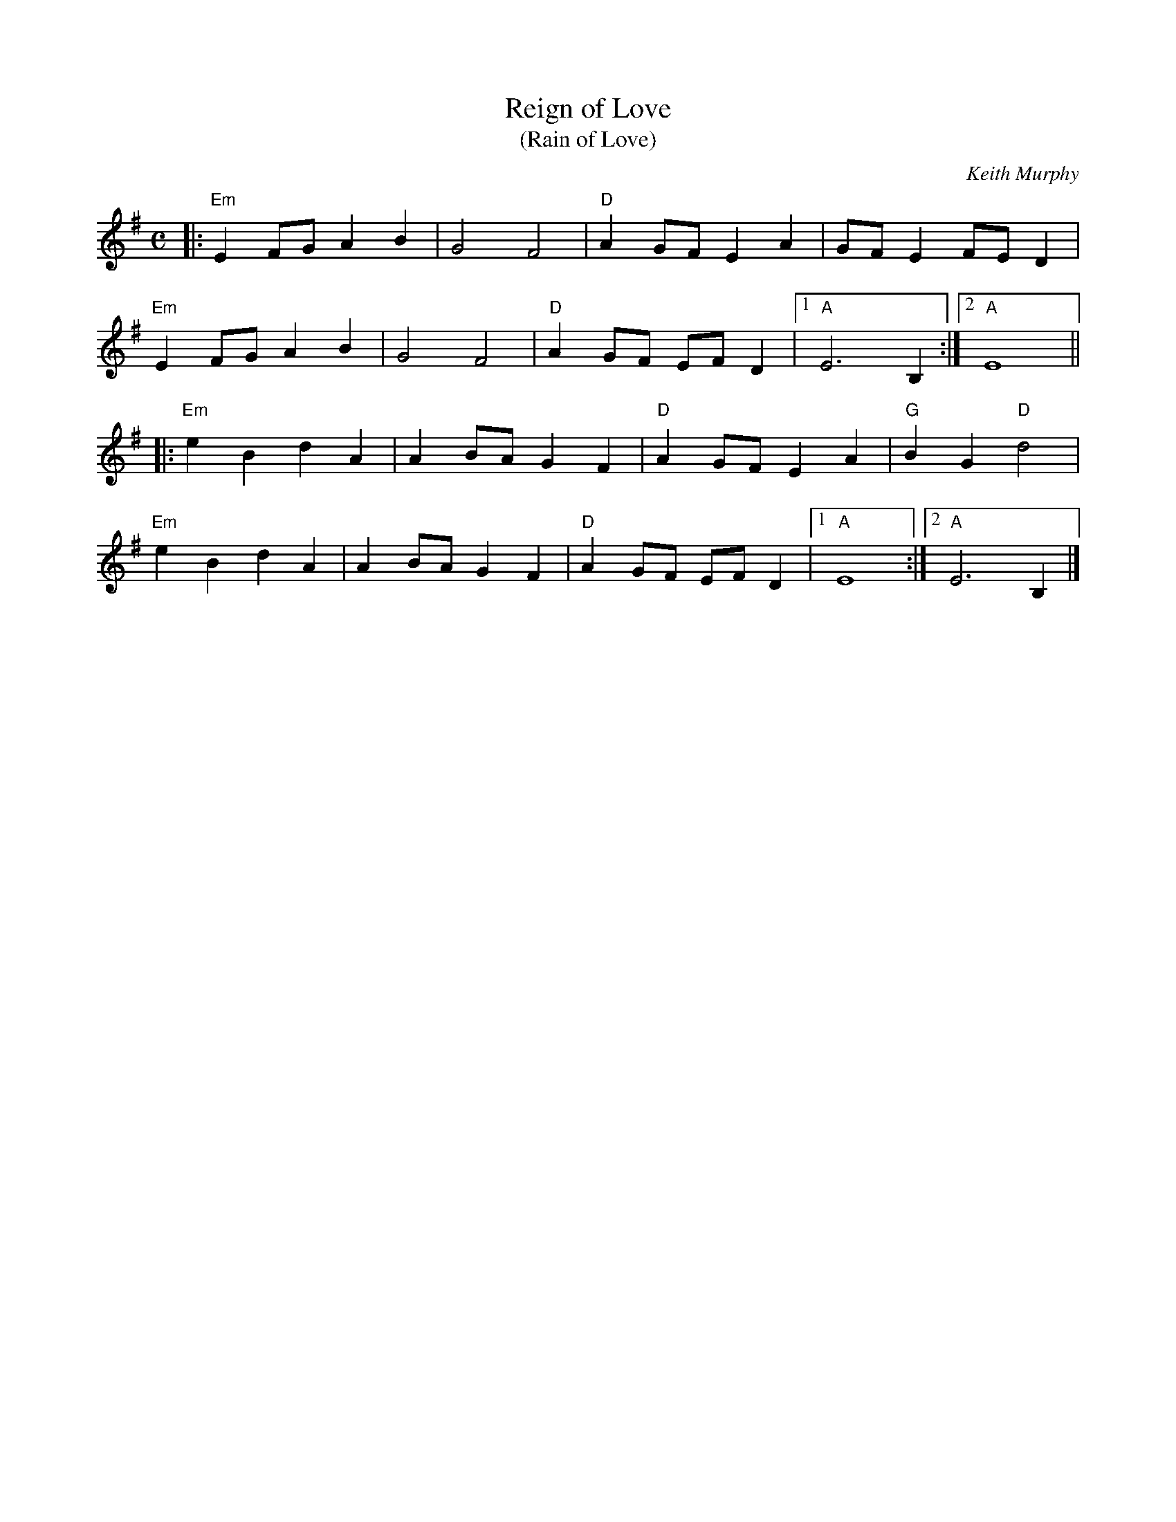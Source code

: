 X: 1
T: Reign of Love
T: (Rain of Love)
C: Keith Murphy
R: reel
B: Keith Murphy "Black Isle Music II" p.37 2012
Z: 2017 John Chambers <jc:trillian.mit.edu>
M: C
L: 1/8
K: Em
|:\
"Em"E2FG A2B2 | G4 F4 | "D"A2GF E2A2 | GFE2 FED2 |
"Em"E2FG A2B2 | G4 F4 | "D"A2GF EFD2 |1 "A"E6 B,2 :|2 "A"E8 ||
|:\
"Em"e2B2 d2A2 | A2BA G2F2 | "D"A2GF E2A2 | "G"B2G2 "D"d4 |
"Em"e2B2 d2A2 | A2BA G2F2 | "D"A2GF EFD2 |1 "A"E8 :|2 "A"E6 B,2 |]
